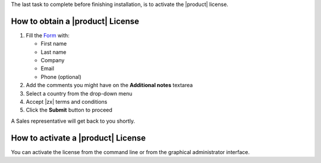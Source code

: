 .. SPDX-FileCopyrightText: 2022 Zextras <https://www.zextras.com/>
..
.. SPDX-License-Identifier: CC-BY-NC-SA-4.0

The last task to complete before finishing installation, is to
activate the |product| license.


How to obtain a |product| License
---------------------------------

#. Fill the `Form <https://zextras.com/carbonio#contactsales>`_ with:

   - First name
   - Last name
   - Company
   - Email
   - Phone (optional)

#. Add the comments you might have on the **Additional notes** textarea

#. Select a country from the drop-down menu

#. Accept |zx| terms and conditions

#. Click the **Submit** button to proceed

A Sales representative will get back to you shortly.


How to activate a |product| License 
-----------------------------------

You can activate the license from the
command line or from the graphical administrator interface.

.. grid::
   :gutter: 3

   .. grid-item-card:: Activate from CLI
      :columns: 6

      As the ``zextras`` user, issue the following command on the Node
      featuring the :ref:`role-prov-install` Component (if you have more
      than one, execute it on either of them), replacing **TOKEN**
      with your licence token.

      .. code:: console

         zextras$ carbonio core activate-license TOKEN

   .. grid-item-card:: Activate from |adminui|
      :columns: 6

      Refer to section :ref:`ap-subscriptions` for directions.

   .. grid-item-card::
      :columns: 12

      .. figure:: /img/adminpanel/ap-subscriptions.png
         :width: 99%

         Sample subscription page with enables services.
